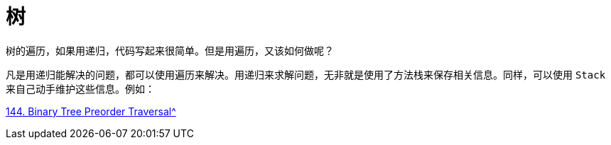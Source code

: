 [#tree]
= 树

树的遍历，如果用递归，代码写起来很简单。但是用遍历，又该如何做呢？

凡是用递归能解决的问题，都可以使用遍历来解决。用递归来求解问题，无非就是使用了方法栈来保存相关信息。同样，可以使用 `Stack` 来自己动手维护这些信息。例如：

xref:0144-binary-tree-preorder-traversal.adoc[144. Binary Tree Preorder Traversal^]

